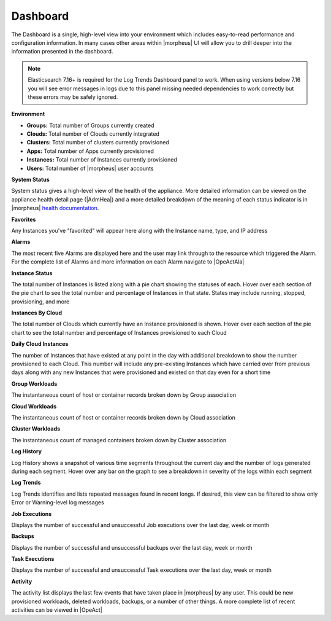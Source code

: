 Dashboard
=========

The Dashboard is a single, high-level view into your environment which includes easy-to-read performance and configuration information. In many cases other areas within |morpheus| UI will allow you to drill deeper into the information presented in the dashboard.

.. NOTE:: Elasticsearch 7.16+ is required for the Log Trends Dashboard panel to work. When using versions below 7.16 you will see error messages in logs due to this panel missing needed dependencies to work correctly but these errors may be safely ignored.

.. image:: /images/operations/dashboard1.png

**Environment**

- **Groups:** Total number of Groups currently created
- **Clouds:** Total number of Clouds currently integrated
- **Clusters:** Total number of clusters currently provisioned
- **Apps:** Total number of Apps currently provisioned
- **Instances:** Total number of Instances currently provisioned
- **Users:** Total number of |morpheus| user accounts

**System Status**

System status gives a high-level view of the health of the appliance. More detailed information can be viewed on the appliance health detail page (|AdmHea|) and a more detailed breakdown of the meaning of each status indicator is in |morpheus| `health documentation <https://docs.morpheusdata.com/en/latest/administration/health/health.html>`_.

**Favorites**

Any Instances you've "favorited" will appear here along with the Instance name, type, and IP address

**Alarms**

The most recent five Alarms are displayed here and the user may link through to the resource which triggered the Alarm. For the complete list of Alarms and more information on each Alarm navigate to |OpeActAla|

**Instance Status**

The total number of Instances is listed along with a pie chart showing the statuses of each. Hover over each section of the pie chart to see the total number and percentage of Instances in that state. States may include running, stopped, provisioning, and more

**Instances By Cloud**

The total number of Clouds which currently have an Instance provisioned is shown. Hover over each section of the pie chart to see the total number and percentage of Instances provisioned to each Cloud

**Daily Cloud Instances**

The number of Instances that have existed at any point in the day with additional breakdown to show the number provisioned to each Cloud. This number will include any pre-existing Instances which have carried over from previous days along with any new Instances that were provisioned and existed on that day even for a short time

**Group Workloads**

The instantaneous count of host or container records broken down by Group association

**Cloud Workloads**

The instantaneous count of host or container records broken down by Cloud association

**Cluster Workloads**

The instantaneous count of managed containers broken down by Cluster association

.. image:: /images/operations/dashboard2.png

**Log History**

Log History shows a snapshot of various time segments throughout the current day and the number of logs generated during each segment. Hover over any bar on the graph to see a breakdown in severity of the logs within each segment

**Log Trends**

Log Trends identifies and lists repeated messages found in recent longs. If desired, this view can be filtered to show only Error or Warning-level log messages

**Job Executions**

Displays the number of successful and unsuccessful Job executions over the last day, week or month

**Backups**

Displays the number of successful and unsuccessful backups over the last day, week or month

**Task Executions**

Displays the number of successful and unsuccessful Task executions over the last day, week or month

**Activity**

The activity list displays the last few events that have taken place in |morpheus| by any user. This could be new provisioned workloads, deleted workloads, backups, or a number of other things. A more complete list of recent activities can be viewed in |OpeAct|
